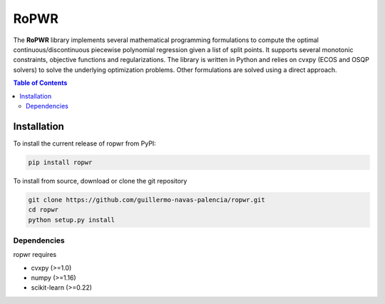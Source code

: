 =====
RoPWR
=====

.. image::  https://github.com/guillermo-navas-palencia/ropwr/workflows/CI/badge.svg
   :target: https://github.com/guillermo-navas-palencia/ropwr/workflows/CI/badge.svg

The **RoPWR** library implements several mathematical programming formulations
to compute the optimal continuous/discontinuous piecewise polynomial regression
given a list of split points. It supports several monotonic constraints, 
objective functions and regularizations. The library is written in Python and
relies on cvxpy (ECOS and OSQP solvers) to solve the underlying optimization
problems. Other formulations are solved using a direct approach.

.. contents:: **Table of Contents**

Installation
============

To install the current release of ropwr from PyPI:

.. code-block:: text

   pip install ropwr

To install from source, download or clone the git repository

.. code-block:: text

   git clone https://github.com/guillermo-navas-palencia/ropwr.git
   cd ropwr
   python setup.py install

Dependencies
------------
ropwr requires

* cvxpy (>=1.0)
* numpy (>=1.16)
* scikit-learn (>=0.22)